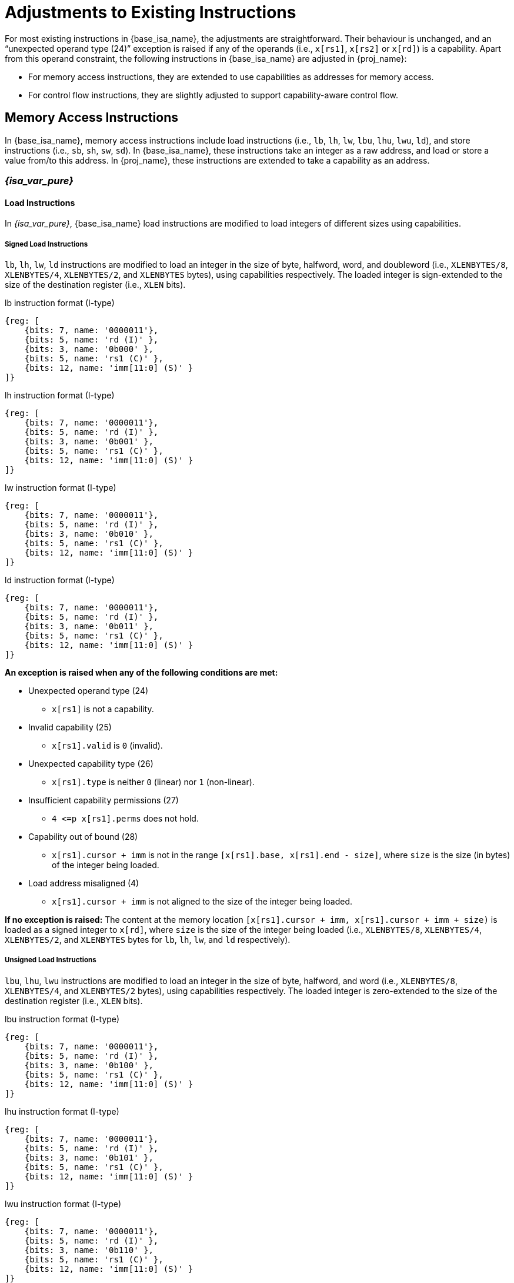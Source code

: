 :reproducible:

= Adjustments to Existing Instructions

For most existing instructions in {base_isa_name}, the adjustments are straightforward.
Their behaviour is unchanged, and an "`unexpected operand type (24)`" exception is raised if any of the operands
(i.e., `x[rs1]`, `x[rs2]` or `x[rd]`) is a capability.
Apart from this operand constraint, the following instructions in {base_isa_name} are adjusted in {proj_name}:

* For memory access instructions, they are extended to use capabilities as addresses for memory access.
* For control flow instructions, they are slightly adjusted to support capability-aware control flow.

[#load-store]
== Memory Access Instructions

In {base_isa_name}, memory access instructions include load instructions
(i.e., `lb`, `lh`, `lw`, `lbu`, `lhu`, `lwu`, `ld`), and store instructions (i.e., `sb`, `sh`, `sw`, `sd`).
In {base_isa_name}, these instructions take an integer as a raw address, and load or store a value from/to this address.
In {proj_name}, these instructions are extended to take a capability as an address.

=== _{isa_var_pure}_

==== Load Instructions

In _{isa_var_pure}_, {base_isa_name} load instructions are modified to load integers of different
sizes using capabilities.

===== Signed Load Instructions

`lb`, `lh`, `lw`, `ld` instructions are modified to load an integer in the size of byte, halfword, word, and doubleword
(i.e., `XLENBYTES/8`, `XLENBYTES/4`, `XLENBYTES/2`, and `XLENBYTES` bytes), using capabilities respectively.
The loaded integer is sign-extended to the size of the destination register (i.e., `XLEN` bits).

.lb instruction format (I-type)
[wavedrom,,svg]
....
{reg: [
    {bits: 7, name: '0000011'},
    {bits: 5, name: 'rd (I)' },
    {bits: 3, name: '0b000' },
    {bits: 5, name: 'rs1 (C)' },
    {bits: 12, name: 'imm[11:0] (S)' }
]}
....

.lh instruction format (I-type)
[wavedrom,,svg]
....
{reg: [
    {bits: 7, name: '0000011'},
    {bits: 5, name: 'rd (I)' },
    {bits: 3, name: '0b001' },
    {bits: 5, name: 'rs1 (C)' },
    {bits: 12, name: 'imm[11:0] (S)' }
]}
....

.lw instruction format (I-type)
[wavedrom,,svg]
....
{reg: [
    {bits: 7, name: '0000011'},
    {bits: 5, name: 'rd (I)' },
    {bits: 3, name: '0b010' },
    {bits: 5, name: 'rs1 (C)' },
    {bits: 12, name: 'imm[11:0] (S)' }
]}
....

.ld instruction format (I-type)
[wavedrom,,svg]
....
{reg: [
    {bits: 7, name: '0000011'},
    {bits: 5, name: 'rd (I)' },
    {bits: 3, name: '0b011' },
    {bits: 5, name: 'rs1 (C)' },
    {bits: 12, name: 'imm[11:0] (S)' }
]}
....

*An exception is raised when any of the following conditions are met:*

* Unexpected operand type (24)
- `x[rs1]` is not a capability.
* Invalid capability (25)
- `x[rs1].valid` is `0` (invalid).
* Unexpected capability type (26)
- `x[rs1].type` is neither `0` (linear) nor `1` (non-linear).
* Insufficient capability permissions (27)
- `4 \<=p x[rs1].perms` does not hold.
* Capability out of bound (28)
- `x[rs1].cursor + imm` is not in the range `[x[rs1].base, x[rs1].end - size]`,
where `size` is the size (in bytes) of the integer being loaded.
* Load address misaligned (4)
- `x[rs1].cursor + imm` is not aligned to the size of the integer being loaded.

*If no exception is raised:*
The content at the memory location `[x[rs1].cursor + imm, x[rs1].cursor + imm + size)` is loaded
as a signed integer to `x[rd]`, where `size` is the size of the integer being loaded
(i.e., `XLENBYTES/8`, `XLENBYTES/4`, `XLENBYTES/2`, and `XLENBYTES` bytes for `lb`, `lh`, `lw`, and `ld` respectively).

===== Unsigned Load Instructions

`lbu`, `lhu`, `lwu` instructions are modified to load an integer in the size of byte, halfword, and word
(i.e., `XLENBYTES/8`, `XLENBYTES/4`, and `XLENBYTES/2` bytes), using capabilities respectively.
The loaded integer is zero-extended to the size of the destination register (i.e., `XLEN` bits).

.lbu instruction format (I-type)
[wavedrom,,svg]
....
{reg: [
    {bits: 7, name: '0000011'},
    {bits: 5, name: 'rd (I)' },
    {bits: 3, name: '0b100' },
    {bits: 5, name: 'rs1 (C)' },
    {bits: 12, name: 'imm[11:0] (S)' }
]}
....

.lhu instruction format (I-type)
[wavedrom,,svg]
....
{reg: [
    {bits: 7, name: '0000011'},
    {bits: 5, name: 'rd (I)' },
    {bits: 3, name: '0b101' },
    {bits: 5, name: 'rs1 (C)' },
    {bits: 12, name: 'imm[11:0] (S)' }
]}
....

.lwu instruction format (I-type)
[wavedrom,,svg]
....
{reg: [
    {bits: 7, name: '0000011'},
    {bits: 5, name: 'rd (I)' },
    {bits: 3, name: '0b110' },
    {bits: 5, name: 'rs1 (C)' },
    {bits: 12, name: 'imm[11:0] (S)' }
]}
....

*An exception is raised when any of the following conditions are met:*

* Unexpected operand type (24)
- `x[rs1]` is not a capability.
* Invalid capability (25)
- `x[rs1].valid` is `0` (invalid).
* Unexpected capability type (26)
- `x[rs1].type` is neither `0` (linear) nor `1` (non-linear).
* Insufficient capability permissions (27)
- `4 \<=p x[rs1].perms` does not hold.
* Capability out of bound (28)
- `x[rs1].cursor + imm` is not in the range `[x[rs1].base, x[rs1].end - size]`,
where `size` is the size (in bytes) of the integer being loaded.
* Load address misaligned (4)
- `x[rs1].cursor + imm` is not aligned to the size of the integer being loaded.

*If no exception is raised:*
The content at the memory location `[x[rs1].cursor + imm, x[rs1].cursor + imm + size)` is loaded
as an unsigned integer to `x[rd]`, where `size` is the size of the integer being loaded
(i.e., `XLENBYTES/8`, `XLENBYTES/4`, and `XLENBYTES/2` bytes for `lbu`, `lhu`, and `lwu` respectively).

==== Store Instructions

`sb`, `sh`, `sw`, `sd` instructions are modified to store an integer in the size of byte, halfword, word, and doubleword
(i.e., `XLENBYTES/8`, `XLENBYTES/4`, `XLENBYTES/2`, and `XLENBYTES` bytes), using capabilities respectively.

.sb instruction format (S-type)
[wavedrom,,svg]
....
{reg: [
    {bits: 7, name: '0100011'},
    {bits: 5, name: 'imm[4:0] (S)' },
    {bits: 3, name: '0b000' },
    {bits: 5, name: 'rs1 (C)' },
    {bits: 5, name: 'rs2 (I)' },
    {bits: 7, name: 'imm[11:5] (S)' }
]}
....

.sh instruction format (S-type)
[wavedrom,,svg]
....
{reg: [
    {bits: 7, name: '0100011'},
    {bits: 5, name: 'imm[4:0] (S)' },
    {bits: 3, name: '0b001' },
    {bits: 5, name: 'rs1 (C)' },
    {bits: 5, name: 'rs2 (I)' },
    {bits: 7, name: 'imm[11:5] (S)' }
]}
....

.sw instruction format (S-type)
[wavedrom,,svg]
....
{reg: [
    {bits: 7, name: '0100011'},
    {bits: 5, name: 'imm[4:0] (S)' },
    {bits: 3, name: '0b010' },
    {bits: 5, name: 'rs1 (C)' },
    {bits: 5, name: 'rs2 (I)' },
    {bits: 7, name: 'imm[11:5] (S)' }
]}
....

.sd instruction format (S-type)
[wavedrom,,svg]
....
{reg: [
    {bits: 7, name: '0100011'},
    {bits: 5, name: 'imm[4:0]' },
    {bits: 3, name: '0b011' },
    {bits: 5, name: 'rs1 (C)' },
    {bits: 5, name: 'rs2 (I)' },
    {bits: 7, name: 'imm[11:5]' }
]}
....

*An exception is raised when any of the following conditions are met:*

* Unexpected operand type (24)
- `x[rs1]` is not a capability.
- `x[rs2]` is not an integer.
* Invalid capability (25)
- `x[rs1].valid` is `0` (invalid).
* Unexpected capability type (26)
- `x[rs1].type` is not `0`, `1`, or `3` (linear, non-linear, or uninitialised).
* Illegal operand value (29)
- `x[rs1].type` is `3` (uninitialised) and `imm` is not `0`.
* Insufficient capability permissions (27)
- `x[rs1].perms` is neither `6` (read-write) nor `7` (read-write-execute).
* Capability out of bound (28)
- `x[rs1].cursor + imm` is not in the range `[x[rs1].base, x[rs1].end - size]`,
where `size` is the size (in bytes) of the integer being stored.
* Store/AMO address misaligned (6)
- `x[rs1].cursor + imm` is not aligned to the size of the integer being stored.


*If no exception is raised:*

. The content of `x[rs2]` is stored as an integer to the memory location
`[x[rs1].cursor + imm, x[rs1].cursor + imm + size)`, where `size` is the size of the integer being stored
(i.e., `XLENBYTES/8`, `XLENBYTES/4`, `XLENBYTES/2`, and `XLENBYTES` bytes for `sb`, `sh`, `sw`, and `sd` respectively).
. If `x[rs1].type` is `3` (uninitialised), `x[rs1].cursor` is set to `x[rs1].cursor + size`.
. The content in the `CLEN`-bit aligned memory location `[cbase, cend)`, which alias with memory location
`[x[rs1].cursor + imm, x[rs1].cursor + imm + size)`, is set to integer type,
where `cbase = (x[rs1].cursor + imm) & ~(CLENBYTES - 1)` and `cend = cbase + CLENBYTES`.

=== _{isa_var_hybrid}_

In _{isa_var_hybrid}_, {base_isa_name} memory access instructions behave the same as in _{isa_var_pure}_
if `cwld` is `1` (secure world). However, if `cwld` is `0` (normal world), these instructions behave
differently in different _encoding modes_.

* When `cwld` is `0` (normal world) and `emode` is `1` (capability encoding mode), these instructions
behave the same as in _{isa_var_pure}_.
* When `cwld` is `0` (normal world) and `emode` is `0` (integer encoding mode), these instructions
behave the same as in {base_isa_name} except that the following adjustments are made to these instructions:
- An "`Unexpected operand type (24)`" exception is raised
if any of `x[rs1]`, `x[rs2]` and `x[rd]` contains a capability.
- An "`Capability out of bound (28)`" exception is raised
if the address to be accessed (i.e., `x[rs1] + imm`) is within
the range `(SBASE - size, SEND)`, where `size` is the size (in bytes) of the integer to be loaded/stored.
- For store instructions (i.e., `sb`, `sh`, `sw`, `sd`), the content in the `CLEN`-bit aligned memory location
`[cbase, cend)`, which alias with memory location `[x[rs1] + imm, x[rs1] + imm + size)`,
is set to integer type, where `cbase = (x[rs1] + imm) & ~(CLENBYTES - 1)` and `cend = cbase + CLENBYTES`.

.Note
****
In {isa_name}, when using these instructions to access the memory location that does not contain an integer-type value,
the result of the following operations is undefined:

* Load an integer from the memory location.
* Store an integer to the memory location and then load an integer from the rest of the `CLEN`-bit aligned memory location.
****

== Control Flow Instructions

In {base_isa_name}, conditional branch instructions (i.e., `beq`, `bne`, `blt`, `bge`, `bltu`, and `bgeu`),
and unconditional jump instructions (i.e., `jal` and `jalr`) are used to control the flow of execution.
In {proj_name}, these instructions are adjusted to support the situation where the program counter is a capability.

=== Branch Instructions

.beq instruction format (B-type)
[wavedrom,,svg]
....
{reg: [
    {bits: 7, name: '0b1100011'},
    {bits: 5, name: 'imm[4:1|11] (S)' },
    {bits: 3, name: '0b000' },
    {bits: 5, name: 'rs1 (I)' },
    {bits: 5, name: 'rs2 (I)' },
    {bits: 7, name: 'imm[12|10:5] (S)' }
]}
....

.bne instruction format (B-type)
[wavedrom,,svg]
....
{reg: [
    {bits: 7, name: '0b1100011'},
    {bits: 5, name: 'imm[4:1|11] (S)' },
    {bits: 3, name: '0b001' },
    {bits: 5, name: 'rs1 (I)' },
    {bits: 5, name: 'rs2 (I)' },
    {bits: 7, name: 'imm[12|10:5] (S)' }
]}
....

.blt instruction format (B-type)
[wavedrom,,svg]
....
{reg: [
    {bits: 7, name: '0b1100011'},
    {bits: 5, name: 'imm[4:1|11] (S)' },
    {bits: 3, name: '0b100' },
    {bits: 5, name: 'rs1 (I)' },
    {bits: 5, name: 'rs2 (I)' },
    {bits: 7, name: 'imm[12|10:5] (S)' }
]}
....

.bge instruction format (B-type)
[wavedrom,,svg]
....
{reg: [
    {bits: 7, name: '0b1100011'},
    {bits: 5, name: 'imm[4:1|11] (S)' },
    {bits: 3, name: '0b101' },
    {bits: 5, name: 'rs1 (I)' },
    {bits: 5, name: 'rs2 (I)' },
    {bits: 7, name: 'imm[12|10:5] (S)' }
]}
....

.bltu instruction format (B-type)
[wavedrom,,svg]
....
{reg: [
    {bits: 7, name: '0b1100011'},
    {bits: 5, name: 'imm[4:1|11] (S)' },
    {bits: 3, name: '0b110' },
    {bits: 5, name: 'rs1 (I)' },
    {bits: 5, name: 'rs2 (I)' },
    {bits: 7, name: 'imm[12|10:5] (S)' }
]}
....

.bgeu instruction format (B-type)
[wavedrom,,svg]
....
{reg: [
    {bits: 7, name: '0b1100011'},
    {bits: 5, name: 'imm[4:1|11] (S)' },
    {bits: 3, name: '0b111' },
    {bits: 5, name: 'rs1 (I)' },
    {bits: 5, name: 'rs2 (I)' },
    {bits: 7, name: 'imm[12|10:5] (S)' }
]}
....

*The following adjustments are made to these instructions:*

_{isa_var_pure}_

* An "`Unexpected operand type (24)`" exception is raised if `x[rs1]` or `x[rs2]` is a capability.
* `pc.cursor`, instead of `pc`, is changed by the instruction.

_{isa_var_hybrid}_

* An "`Unexpected operand type (24)`" exception is raised if `x[rs1]` or `x[rs2]` is a capability.
* When `cwld` is `1` (secure world), `pc.cursor`, instead of `pc`, is changed by the instruction.

=== Jump Instructions

.jal instruction format (J-type)
[wavedrom,,svg]
....
{reg: [
    {bits: 7, name: '0b1101111'},
    {bits: 5, name: 'rd (I)' },
    {bits: 20, name: 'imm[20|10:1|11|19:12] (S)' }
]}
....

.jalr instruction format (I-type)
[wavedrom,,svg]
....
{reg: [
    {bits: 7, name: '0b1100111'},
    {bits: 5, name: 'rd (I)' },
    {bits: 3, name: '0b000' },
    {bits: 5, name: 'rs1 (I)' },
    {bits: 12, name: 'imm[11:0] (S)' }
]}
....

*The following adjustments are made to these instructions:*

_{isa_var_pure}_

* An "`Unexpected operand type (24)`" exception is raised if `x[rs1]` (if existed) or `x[rd]` is a capability.
* `pc.cursor`, instead of `pc`, is changed by the instruction.
* `pc.cursor` (i.e., the address of the next instruction) is written to `x[rd]`.

_{isa_var_hybrid}_

* An "`Unexpected operand type (24)`" exception is raised if `x[rs1]` (if existed) or `x[rd]` is a capability.
* When `cwld` is `1` (secure world), `pc.cursor`, instead of `pc`, is changed by the instruction.
* When `cwld` is `1` (secure world), former `pc.cursor` (i.e., the address of the next instruction)
is written to `x[rd]`.
